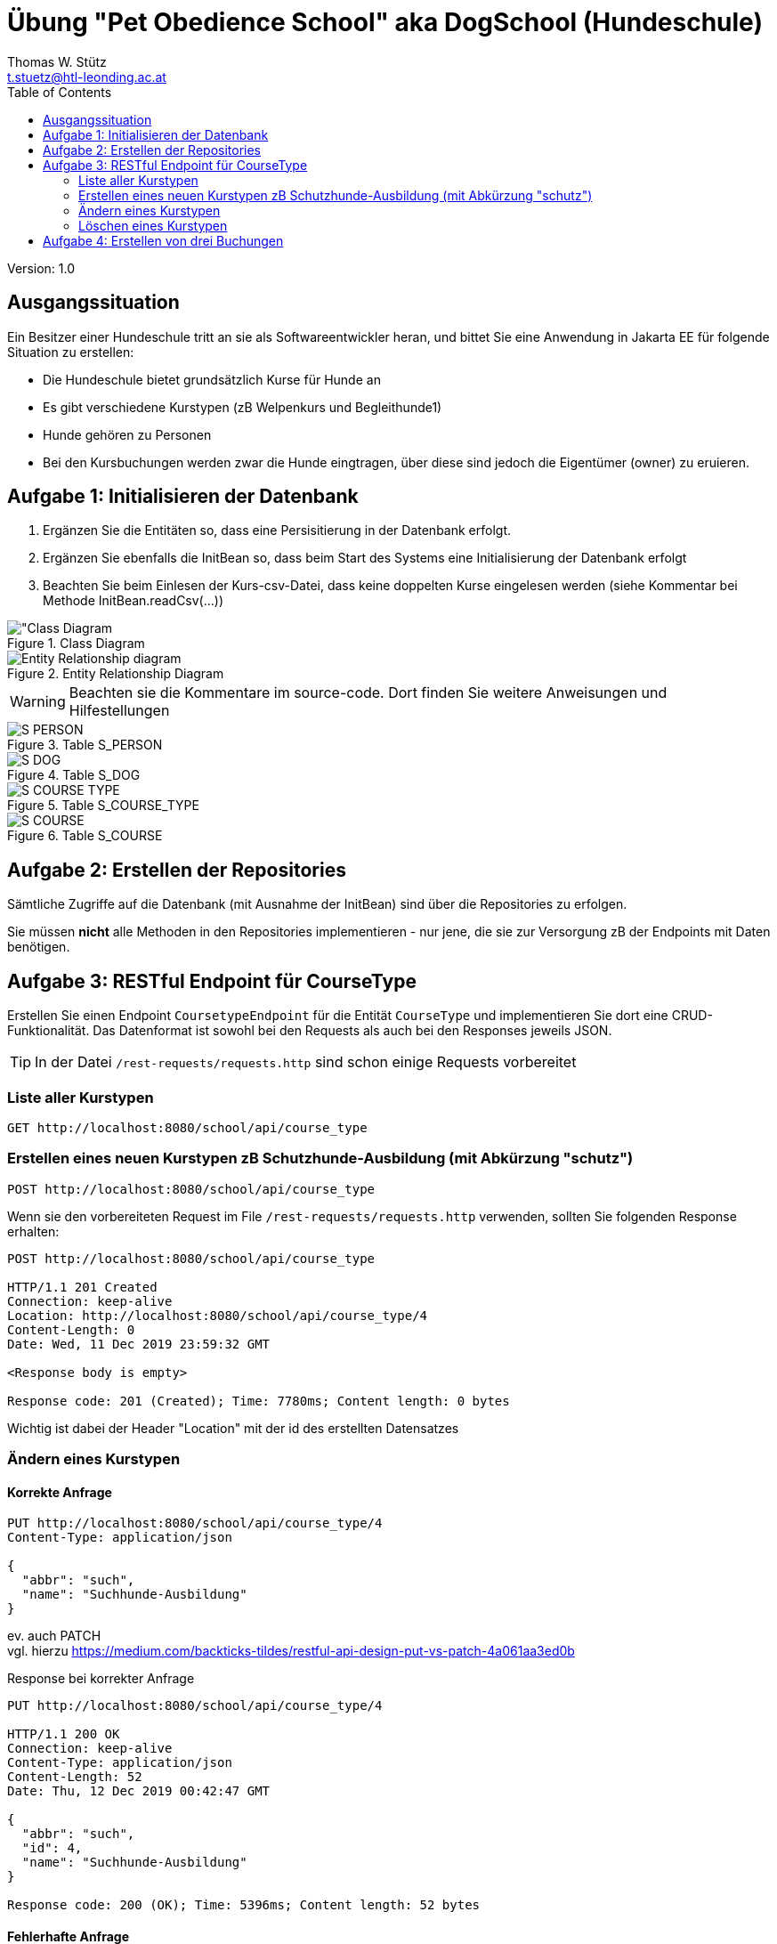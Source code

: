= Übung "Pet Obedience School" aka DogSchool (Hundeschule)
// Metadata
:author: Thomas W. Stütz
:email:  t.stuetz@htl-leonding.ac.at
:date: 2019-12-11
:revision:  1.0
// Settings
:source-highlighter: coderay
:icons: font
//:sectnums:    // Nummerierung der Überschriften / section numbering
// Refs:
:imagesdir: assets
:sourcedir-code: src/main/java/at/htl/dogschool
:sourcedir-test: src/test/java/at/htl/dogschool
:toc:

Version: {revision}

++++
<link rel="stylesheet"  href="http://cdnjs.cloudflare.com/ajax/libs/font-awesome/4.7.0/css/font-awesome.min.css">
++++

== Ausgangssituation

Ein Besitzer einer Hundeschule tritt an sie als Softwareentwickler heran,
und bittet Sie eine Anwendung in Jakarta EE für folgende Situation zu erstellen:

* Die Hundeschule bietet grundsätzlich Kurse für Hunde an
* Es gibt verschiedene Kurstypen (zB Welpenkurs und Begleithunde1)
* Hunde gehören zu Personen
* Bei den Kursbuchungen werden zwar die Hunde eingtragen, über diese sind jedoch die Eigentümer (owner) zu eruieren.

== Aufgabe 1: Initialisieren der Datenbank

. Ergänzen Sie die Entitäten so, dass eine Persisitierung in der Datenbank erfolgt.
. Ergänzen Sie ebenfalls die InitBean so, dass beim Start des Systems eine Initialisierung der Datenbank erfolgt
. Beachten Sie beim Einlesen der Kurs-csv-Datei, dass keine doppelten Kurse eingelesen werden (siehe Kommentar bei
Methode InitBean.readCsv(...))

.Class Diagram
image::CLD.png["Class Diagram]

.Entity Relationship Diagram
image::ERD.png[Entity Relationship diagram]

WARNING: Beachten sie die Kommentare im source-code. Dort finden Sie weitere Anweisungen und Hilfestellungen

.Table S_PERSON
image::S_PERSON.png[]

.Table S_DOG
image::S_DOG.png[]

.Table S_COURSE_TYPE
image::S_COURSE_TYPE.png[]

.Table S_COURSE
image::S_COURSE.png[]

== Aufgabe 2: Erstellen der Repositories

Sämtliche Zugriffe auf die Datenbank (mit Ausnahme der InitBean)
sind über die Repositories zu erfolgen.

Sie müssen *nicht* alle Methoden in den Repositories implementieren - nur jene, die sie zur Versorgung
zB der Endpoints mit Daten benötigen.

== Aufgabe 3: RESTful Endpoint für CourseType

Erstellen Sie einen Endpoint `CoursetypeEndpoint` für die Entität `CourseType` und
implementieren Sie dort eine CRUD-Funktionalität. Das Datenformat ist sowohl bei den
Requests als auch bei den Responses jeweils JSON.

TIP: In der Datei `/rest-requests/requests.http` sind schon einige Requests vorbereitet

=== Liste aller Kurstypen
----
GET http://localhost:8080/school/api/course_type
----

=== Erstellen eines neuen Kurstypen zB Schutzhunde-Ausbildung (mit Abkürzung "schutz")
----
POST http://localhost:8080/school/api/course_type
----

Wenn sie den vorbereiteten Request im File `/rest-requests/requests.http` verwenden,
sollten Sie folgenden Response erhalten:

----
POST http://localhost:8080/school/api/course_type

HTTP/1.1 201 Created
Connection: keep-alive
Location: http://localhost:8080/school/api/course_type/4
Content-Length: 0
Date: Wed, 11 Dec 2019 23:59:32 GMT

<Response body is empty>

Response code: 201 (Created); Time: 7780ms; Content length: 0 bytes
----

Wichtig ist dabei der Header "Location" mit der id des erstellten Datensatzes

=== Ändern eines Kurstypen

==== Korrekte Anfrage

----
PUT http://localhost:8080/school/api/course_type/4
Content-Type: application/json

{
  "abbr": "such",
  "name": "Suchhunde-Ausbildung"
}
----
ev. auch PATCH +
vgl. hierzu https://medium.com/backticks-tildes/restful-api-design-put-vs-patch-4a061aa3ed0b +

.Response bei korrekter Anfrage
----
PUT http://localhost:8080/school/api/course_type/4

HTTP/1.1 200 OK
Connection: keep-alive
Content-Type: application/json
Content-Length: 52
Date: Thu, 12 Dec 2019 00:42:47 GMT

{
  "abbr": "such",
  "id": 4,
  "name": "Suchhunde-Ausbildung"
}

Response code: 200 (OK); Time: 5396ms; Content length: 52 bytes
----

==== Fehlerhafte Anfrage

----
PUT http://localhost:8080/school/api/course_type/10
Content-Type: application/json

{
  "abbr": "such",
  "name": "Suchhunde-Ausbildung"
}
----

.Response bei fehlerhafter Anfrage
----
PUT http://localhost:8080/school/api/course_type/10

HTTP/1.1 400 Bad Request
Connection: keep-alive
Reason: courseType with id 10 does not exist
Content-Length: 0
Date: Thu, 12 Dec 2019 00:30:25 GMT

<Response body is empty>

Response code: 400 (Bad Request); Time: 29ms; Content length: 0 bytes
----

Beachten Sie, den Header *Reason*. Implementieren sie diesen genauso

=== Löschen eines Kurstypen

==== Korrekte Anfrage
----
DELETE http://localhost:8080/school/api/course_type/4

HTTP/1.1 204 No Content
Date: Thu, 12 Dec 2019 00:39:27 GMT

<Response body is empty>

Response code: 204 (No Content); Time: 3724ms; Content length: 0 bytes
----

==== Fehlerhafte Anfrage

----
DELETE http://localhost:8080/school/api/course_type/10

HTTP/1.1 400 Bad Request
Connection: keep-alive
Reason: courseType with id 10 does not exist
Content-Length: 0
Date: Thu, 12 Dec 2019 00:37:19 GMT

<Response body is empty>

Response code: 400 (Bad Request); Time: 24808ms; Content length: 0 bytes
----

TIP: Falls Sie Informationen über JPA-Queries brauchen, können Sie folgende Quelle verwenden
https://www.objectdb.com/java/jpa/query/jpql/expression


== Aufgabe 4: Erstellen von drei Buchungen

Hier können Sie die Methodennamen der Endpoints frei wählen

*Viel Erfolg!*